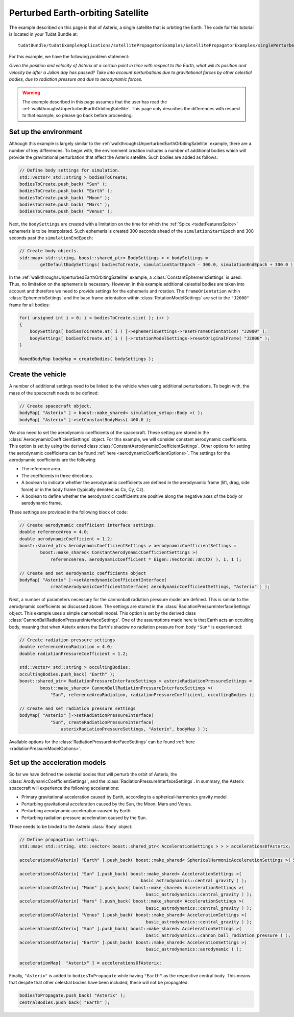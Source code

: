 .. _walkthroughsPerturbedEarthOrbitingSatellite:

Perturbed Earth-orbiting Satellite
==================================
The example described on this page is that of Asterix, a single satellite that is orbiting the Earth. The code for this tutorial is located in your Tudat Bundle at::

   tudatBundle/tudatExampleApplications/satellitePropagatorExamples/SatellitePropagatorExamples/singlePerturbedSatellitePropagator.cpp

For this example, we have the following problem statement:

*Given the position and velocity of Asterix at a certain point in time with respect to the Earth, what will its position and velocity be after a Julian day has passed? Take into account perturbations due to gravitational forces by other celestial bodies, due to radiation pressure and due to aerodynamic forces.*

.. warning:: The example described in this page assumes that the user has read the :ref:`walkthroughsUnperturbedEarthOrbitingSatellite`. This page only describes the differences with respect to that example, so please go back before proceeding.

Set up the environment
~~~~~~~~~~~~~~~~~~~~~~
Although this example is largely similar to the :ref:`walkthroughsUnperturbedEarthOrbitingSatellite` example, there are a number of key differences. To begin with, the environment creation includes a number of additional bodies which will provide the gravitational perturbation that affect the Asterix satellite. Such bodies are added as follows:

.. code-block:: cpp

    // Define body settings for simulation.
    std::vector< std::string > bodiesToCreate;
    bodiesToCreate.push_back( "Sun" );
    bodiesToCreate.push_back( "Earth" );
    bodiesToCreate.push_back( "Moon" );
    bodiesToCreate.push_back( "Mars" );
    bodiesToCreate.push_back( "Venus" );

Next, the :literal:`bodySettings` are created with a limitation on the time for which the :ref:`Spice <tudatFeaturesSpice>` ephemeris is to be interpolated. Such ephemeris is created 300 seconds ahead of the :literal:`simulationStartEpoch` and 300 seconds past the :literal:`simulationEndEpoch`:

.. code-block:: cpp

    // Create body objects.
    std::map< std::string, boost::shared_ptr< BodySettings > > bodySettings =
            getDefaultBodySettings( bodiesToCreate, simulationStartEpoch - 300.0, simulationEndEpoch + 300.0 );

In the :ref:`walkthroughsUnperturbedEarthOrbitingSatellite` example, a :class:`ConstantEphemerisSettings` is used. Thus, no limitation on the ephemeris is necessary. However, in this example additional celestial bodies are taken into account and therefore we need to provide settings for the ephemeris and rotation. The :literal:`frameOrientation` within :class:`EphemerisSettings` and the base frame orientation within :class:`RotationModelSettings` are set to the :literal:`"J2000"` frame for all bodies:

.. code-block:: cpp

    for( unsigned int i = 0; i < bodiesToCreate.size( ); i++ )
    {
        bodySettings[ bodiesToCreate.at( i ) ]->ephemerisSettings->resetFrameOrientation( "J2000" );
        bodySettings[ bodiesToCreate.at( i ) ]->rotationModelSettings->resetOriginalFrame( "J2000" );
    }

    NamedBodyMap bodyMap = createBodies( bodySettings );

Create the vehicle
~~~~~~~~~~~~~~~~~~
A number of additional settings need to be linked to the vehicle when using additional perturbations. To begin with, the mass of the spacecraft needs to be defined:

.. code-block:: cpp

    // Create spacecraft object.
    bodyMap[ "Asterix" ] = boost::make_shared< simulation_setup::Body >( );
    bodyMap[ "Asterix" ]->setConstantBodyMass( 400.0 );

We also need to set the aerodynamic coefficients of the spacecraft. These setting are stored in the :class:`AerodynamicCoefficientSettings` object. For this example, we will consider constant aerodynamic coefficients. This option is set by using the derived class :class:`ConstantAerodynamicCoefficientSettings`. Other options for setting the aerodynamic coefficients can be found :ref:`here <aerodynamicCoefficientOptions>`. The settings for the aerodynamic coefficients are the following:

- The reference area.
- The coefficients in three directions.
- A boolean to indicate whether the aerodynamic coefficients are defined in the aerodynamic frame (lift, drag, side force) or in the body frame (typically denoted as Cx, Cy, Cz).
- A boolean to define whether the aerodynamic coefficients are positive along the negative axes of the body or aerodynamic frame. 

These settings are provided in the following block of code:

.. code-block:: cpp

    // Create aerodynamic coefficient interface settings.
    double referenceArea = 4.0;
    double aerodynamicCoefficient = 1.2;
    boost::shared_ptr< AerodynamicCoefficientSettings > aerodynamicCoefficientSettings =
            boost::make_shared< ConstantAerodynamicCoefficientSettings >(
                referenceArea, aerodynamicCoefficient * Eigen::Vector3d::UnitX( ), 1, 1 );

    // Create and set aerodynamic coefficients object
    bodyMap[ "Asterix" ]->setAerodynamicCoefficientInterface(
                createAerodynamicCoefficientInterface( aerodynamicCoefficientSettings, "Asterix" ) );

Next, a number of parameters necessary for the cannonball radiation pressure model are defined. This is similar to the aerodynamic coefficients as discussed above. The settings are stored in the :class:`RadiationPressureInterfaceSettings` object. This example uses a simple cannonball model. This option is set by the derived class :class:`CannonBallRadiationPressureInterfaceSettings`. One of the assumptions made here is that Earth acts an occulting body, meaning that when Asterix enters the Earth's shadow no radiation pressure from body :literal:`"Sun"` is experienced:

.. code-block:: cpp

    // Create radiation pressure settings
    double referenceAreaRadiation = 4.0;
    double radiationPressureCoefficient = 1.2;

    std::vector< std::string > occultingBodies;
    occultingBodies.push_back( "Earth" );
    boost::shared_ptr< RadiationPressureInterfaceSettings > asterixRadiationPressureSettings =
            boost::make_shared< CannonBallRadiationPressureInterfaceSettings >(
                "Sun", referenceAreaRadiation, radiationPressureCoefficient, occultingBodies );

    // Create and set radiation pressure settings
    bodyMap[ "Asterix" ]->setRadiationPressureInterface(
                "Sun", createRadiationPressureInterface(
                    asterixRadiationPressureSettings, "Asterix", bodyMap ) );

Available options for the :class:`RadiationPressureInterFaceSettings` can be found :ref:`here <radiationPressureModelOptions>`.

Set up the acceleration models
~~~~~~~~~~~~~~~~~~~~~~~~~~~~~~
So far we have defined the celestial bodies that will perturb the orbit of Asterix, the :class:`ArodynamicCoefficientSettings`, and  the :class:`RadiationPressureInterfaceSettings`. In summary, the Asterix spacecraft will experience the following accelerations:

- Primary gravitational acceleration caused by Earth, according to a spherical-harmonics gravity model.
- Perturbing gravitational acceleration caused by the Sun, the Moon, Mars and Venus.
- Perturbing aerodynamic acceleration caused by Earth.
- Perturbing radiation pressure acceleration caused by the Sun.

These needs to be binded to the Asterix :class:`Body` object:

.. code-block:: cpp

    // Define propagation settings.
    std::map< std::string, std::vector< boost::shared_ptr< AccelerationSettings > > > accelerationsOfAsterix;

    accelerationsOfAsterix[ "Earth" ].push_back( boost::make_shared< SphericalHarmonicAccelerationSettings >( 5, 5 ) );

    accelerationsOfAsterix[ "Sun" ].push_back( boost::make_shared< AccelerationSettings >( 
                                                   basic_astrodynamics::central_gravity ) );
    accelerationsOfAsterix[ "Moon" ].push_back( boost::make_shared< AccelerationSettings >(
                                                     basic_astrodynamics::central_gravity ) );
    accelerationsOfAsterix[ "Mars" ].push_back( boost::make_shared< AccelerationSettings >(
                                                     basic_astrodynamics::central_gravity ) );
    accelerationsOfAsterix[ "Venus" ].push_back( boost::make_shared< AccelerationSettings >(
                                                     basic_astrodynamics::central_gravity ) );
    accelerationsOfAsterix[ "Sun" ].push_back( boost::make_shared< AccelerationSettings >(
                                                     basic_astrodynamics::cannon_ball_radiation_pressure ) );
    accelerationsOfAsterix[ "Earth" ].push_back( boost::make_shared< AccelerationSettings >(
                                                     basic_astrodynamics::aerodynamic ) );

    accelerationMap[  "Asterix" ] = accelerationsOfAsterix;

Finally, :literal:`"Asterix"` is added to :literal:`bodiesToPropagate` while having :literal:`"Earth"` as the respective central body. This means that despite that other celestial bodies have been included, these will not be propagated.

.. code-block:: cpp

    bodiesToPropagate.push_back( "Asterix" );
    centralBodies.push_back( "Earth" );
